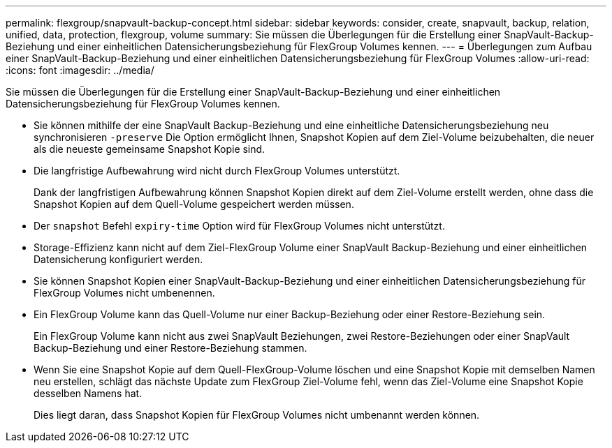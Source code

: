 ---
permalink: flexgroup/snapvault-backup-concept.html 
sidebar: sidebar 
keywords: consider, create, snapvault, backup, relation, unified, data, protection, flexgroup, volume 
summary: Sie müssen die Überlegungen für die Erstellung einer SnapVault-Backup-Beziehung und einer einheitlichen Datensicherungsbeziehung für FlexGroup Volumes kennen. 
---
= Überlegungen zum Aufbau einer SnapVault-Backup-Beziehung und einer einheitlichen Datensicherungsbeziehung für FlexGroup Volumes
:allow-uri-read: 
:icons: font
:imagesdir: ../media/


[role="lead"]
Sie müssen die Überlegungen für die Erstellung einer SnapVault-Backup-Beziehung und einer einheitlichen Datensicherungsbeziehung für FlexGroup Volumes kennen.

* Sie können mithilfe der eine SnapVault Backup-Beziehung und eine einheitliche Datensicherungsbeziehung neu synchronisieren `-preserve` Die Option ermöglicht Ihnen, Snapshot Kopien auf dem Ziel-Volume beizubehalten, die neuer als die neueste gemeinsame Snapshot Kopie sind.
* Die langfristige Aufbewahrung wird nicht durch FlexGroup Volumes unterstützt.
+
Dank der langfristigen Aufbewahrung können Snapshot Kopien direkt auf dem Ziel-Volume erstellt werden, ohne dass die Snapshot Kopien auf dem Quell-Volume gespeichert werden müssen.

* Der `snapshot` Befehl `expiry-time` Option wird für FlexGroup Volumes nicht unterstützt.
* Storage-Effizienz kann nicht auf dem Ziel-FlexGroup Volume einer SnapVault Backup-Beziehung und einer einheitlichen Datensicherung konfiguriert werden.
* Sie können Snapshot Kopien einer SnapVault-Backup-Beziehung und einer einheitlichen Datensicherungsbeziehung für FlexGroup Volumes nicht umbenennen.
* Ein FlexGroup Volume kann das Quell-Volume nur einer Backup-Beziehung oder einer Restore-Beziehung sein.
+
Ein FlexGroup Volume kann nicht aus zwei SnapVault Beziehungen, zwei Restore-Beziehungen oder einer SnapVault Backup-Beziehung und einer Restore-Beziehung stammen.

* Wenn Sie eine Snapshot Kopie auf dem Quell-FlexGroup-Volume löschen und eine Snapshot Kopie mit demselben Namen neu erstellen, schlägt das nächste Update zum FlexGroup Ziel-Volume fehl, wenn das Ziel-Volume eine Snapshot Kopie desselben Namens hat.
+
Dies liegt daran, dass Snapshot Kopien für FlexGroup Volumes nicht umbenannt werden können.


